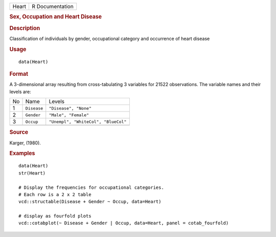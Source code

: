 .. container::

   .. container::

      ===== ===============
      Heart R Documentation
      ===== ===============

      .. rubric:: Sex, Occupation and Heart Disease
         :name: sex-occupation-and-heart-disease

      .. rubric:: Description
         :name: description

      Classification of individuals by gender, occupational category and
      occurrence of heart disease

      .. rubric:: Usage
         :name: usage

      ::

         data(Heart)

      .. rubric:: Format
         :name: format

      A 3-dimensional array resulting from cross-tabulating 3 variables
      for 21522 observations. The variable names and their levels are:

      == =========== ===================================
      No Name        Levels
      1  ``Disease`` ``"Disease", "None"``
      2  ``Gender``  ``"Male", "Female"``
      3  ``Occup``   ``"Unempl", "WhiteCol", "BlueCol"``
      \              
      == =========== ===================================

      .. rubric:: Source
         :name: source

      Karger, (1980).

      .. rubric:: Examples
         :name: examples

      ::

         data(Heart)
         str(Heart)

         # Display the frequencies for occupational categories.
         # Each row is a 2 x 2 table
         vcd::structable(Disease + Gender ~ Occup, data=Heart)

         # display as fourfold plots
         vcd::cotabplot(~ Disease + Gender | Occup, data=Heart, panel = cotab_fourfold)
